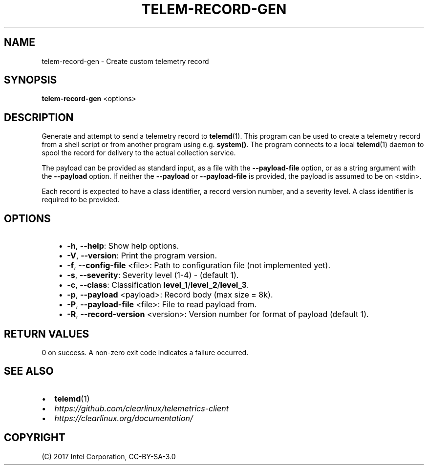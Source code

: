 .\" Man page generated from reStructuredText.
.
.TH TELEM-RECORD-GEN 1 "" "" ""
.SH NAME
telem-record-gen \- Create custom telemetry record
.
.nr rst2man-indent-level 0
.
.de1 rstReportMargin
\\$1 \\n[an-margin]
level \\n[rst2man-indent-level]
level margin: \\n[rst2man-indent\\n[rst2man-indent-level]]
-
\\n[rst2man-indent0]
\\n[rst2man-indent1]
\\n[rst2man-indent2]
..
.de1 INDENT
.\" .rstReportMargin pre:
. RS \\$1
. nr rst2man-indent\\n[rst2man-indent-level] \\n[an-margin]
. nr rst2man-indent-level +1
.\" .rstReportMargin post:
..
.de UNINDENT
. RE
.\" indent \\n[an-margin]
.\" old: \\n[rst2man-indent\\n[rst2man-indent-level]]
.nr rst2man-indent-level -1
.\" new: \\n[rst2man-indent\\n[rst2man-indent-level]]
.in \\n[rst2man-indent\\n[rst2man-indent-level]]u
..
.SH SYNOPSIS
.sp
\fBtelem\-record\-gen\fP <options>
.SH DESCRIPTION
.sp
Generate and attempt to send a telemetry record to \fBtelemd\fP(1). This
program can be used to create a telemetry record from a shell script
or from another program using e.g. \fBsystem()\fP\&. The program connects
to a local \fBtelemd\fP(1) daemon to spool the record for delivery to
the actual collection service.
.sp
The payload can be provided as standard input, as a file with the
\fB\-\-payload\-file\fP option, or as a string argument with the \fB\-\-payload\fP
option. If neither the \fB\-\-payload\fP or \fB\-\-payload\-file\fP is provided,
the payload is assumed to be on <stdin>.
.sp
Each record is expected to have a class identifier, a record version
number, and a severity level. A class identifier is required to be
provided.
.SH OPTIONS
.INDENT 0.0
.INDENT 3.5
.INDENT 0.0
.IP \(bu 2
\fB\-h\fP, \fB\-\-help\fP:
Show help options.
.IP \(bu 2
\fB\-V\fP, \fB\-\-version\fP:
Print the program version.
.IP \(bu 2
\fB\-f\fP, \fB\-\-config\-file\fP <file>:
Path to configuration file (not implemented yet).
.IP \(bu 2
\fB\-s\fP, \fB\-\-severity\fP:
Severity level (1\-4) \- (default 1).
.IP \(bu 2
\fB\-c\fP, \fB\-\-class\fP:
Classification \fBlevel_1\fP/\fBlevel_2\fP/\fBlevel_3\fP\&.
.IP \(bu 2
\fB\-p\fP, \fB\-\-payload\fP <payload>:
Record body (max size = 8k).
.IP \(bu 2
\fB\-P\fP, \fB\-\-payload\-file\fP <file>:
File to read payload from.
.IP \(bu 2
\fB\-R\fP, \fB\-\-record\-version\fP <version>:
Version number for format of payload (default 1).
.UNINDENT
.UNINDENT
.UNINDENT
.SH RETURN VALUES
.sp
0 on success. A non\-zero exit code indicates a failure occurred.
.SH SEE ALSO
.INDENT 0.0
.IP \(bu 2
\fBtelemd\fP(1)
.IP \(bu 2
\fI\%https://github.com/clearlinux/telemetrics\-client\fP
.IP \(bu 2
\fI\%https://clearlinux.org/documentation/\fP
.UNINDENT
.SH COPYRIGHT
(C) 2017 Intel Corporation, CC-BY-SA-3.0
.\" Generated by docutils manpage writer.
.
